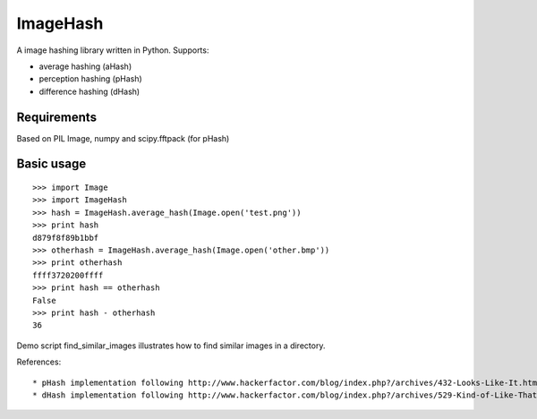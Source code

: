 ImageHash
===========

A image hashing library written in Python.
Supports:

* average hashing (aHash)
* perception hashing (pHash)
* difference hashing (dHash)

Requirements
-------------
Based on PIL Image, numpy and scipy.fftpack (for pHash)

Basic usage
------------
::

	>>> import Image
	>>> import ImageHash
	>>> hash = ImageHash.average_hash(Image.open('test.png'))
	>>> print hash
	d879f8f89b1bbf
	>>> otherhash = ImageHash.average_hash(Image.open('other.bmp'))
	>>> print otherhash
	ffff3720200ffff
	>>> print hash == otherhash
	False
	>>> print hash - otherhash
	36


Demo script find_similar_images illustrates how to find similar images in a directory.

References::

  * pHash implementation following http://www.hackerfactor.com/blog/index.php?/archives/432-Looks-Like-It.html
  * dHash implementation following http://www.hackerfactor.com/blog/index.php?/archives/529-Kind-of-Like-That.html


